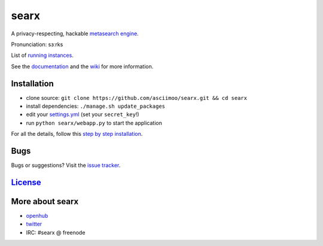 searx
=====

A privacy-respecting, hackable `metasearch
engine <https://en.wikipedia.org/wiki/Metasearch_engine>`__.

Pronunciation: sɜːrks

List of `running
instances <https://github.com/asciimoo/searx/wiki/Searx-instances>`__.

See the `documentation <https://asciimoo.github.io/searx>`__ and the `wiki <https://github.com/asciimoo/searx/wiki>`__ for more information.

|OpenCollective searx backers|
|OpenCollective searx sponsors|

Installation
~~~~~~~~~~~~

-  clone source:
   ``git clone https://github.com/asciimoo/searx.git && cd searx``
-  install dependencies: ``./manage.sh update_packages``
-  edit your
   `settings.yml <https://github.com/asciimoo/searx/blob/master/searx/settings.yml>`__
   (set your ``secret_key``!)
-  run ``python searx/webapp.py`` to start the application

For all the details, follow this `step by step
installation <https://github.com/asciimoo/searx/wiki/Installation>`__.

Bugs
~~~~

Bugs or suggestions? Visit the `issue
tracker <https://github.com/asciimoo/searx/issues>`__.

`License <https://github.com/asciimoo/searx/blob/master/LICENSE>`__
~~~~~~~~~~~~~~~~~~~~~~~~~~~~~~~~~~~~~~~~~~~~~~~~~~~~~~~~~~~~~~~~~~~

More about searx
~~~~~~~~~~~~~~~~

-  `openhub <https://www.openhub.net/p/searx/>`__
-  `twitter <https://twitter.com/Searx_engine>`__
-  IRC: #searx @ freenode


.. |OpenCollective searx backers| image:: https://opencollective.com/searx/backers/badge.svg
   :target: https://opencollective.com/searx#backer


.. |OpenCollective searx sponsors| image:: https://opencollective.com/searx/sponsors/badge.svg
   :target: https://opencollective.com/searx#sponsor
